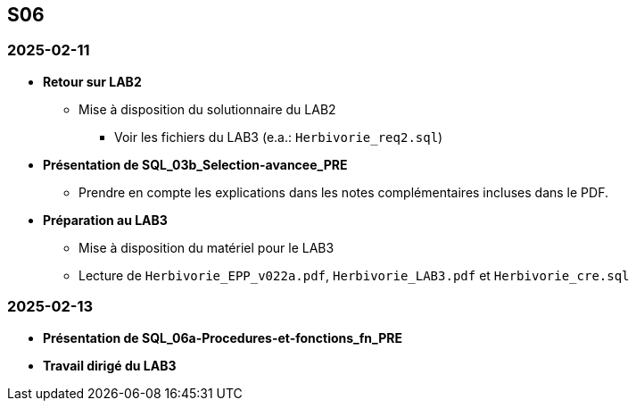 == S06

=== 2025-02-11
* *Retour sur LAB2*
  - Mise à disposition du solutionnaire du LAB2
    *** Voir les fichiers du LAB3 (e.a.: `Herbivorie_req2.sql`)

* *Présentation de SQL_03b_Selection-avancee_PRE*
  - Prendre en compte les explications dans les notes complémentaires incluses dans le PDF.

* *Préparation au LAB3*
  - Mise à disposition du matériel pour le LAB3
  - Lecture de `Herbivorie_EPP_v022a.pdf`, `Herbivorie_LAB3.pdf` et `Herbivorie_cre.sql`

=== 2025-02-13
* *Présentation de SQL_06a-Procedures-et-fonctions_fn_PRE*
* *Travail dirigé du LAB3*
